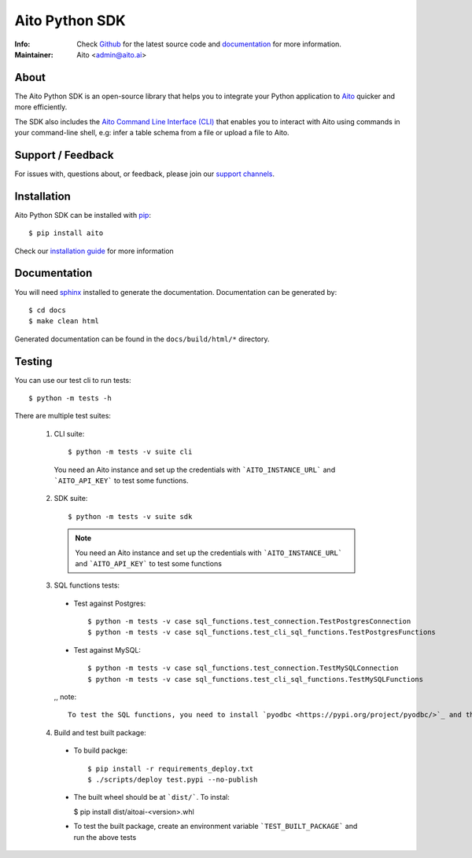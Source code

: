 Aito Python SDK
===============

:Info: Check `Github <https://github.com/AitoDotAI/aito-python-tools>`_ for the latest source code and `documentation <https://aitodotai.github.io/aito-python-tools>`__ for more information.
:Maintainer: Aito <admin@aito.ai>

About
-----

The Aito Python SDK is an open-source library that helps you to integrate your Python application
to `Aito <https://aito.ai/>`_ quicker and more efficiently.

The SDK also includes the `Aito Command Line Interface (CLI) <https://aitodotai.github.io/aito-python-tools/cli.html>`_ that enables you to interact with Aito
using commands in your command-line shell, e.g: infer a table schema from a file or upload a file to Aito.


Support / Feedback
------------------

For issues with, questions about, or feedback, please join our `support channels <https://aito.ai/join-slack/>`__.

Installation
------------

Aito Python SDK can be installed with `pip <http://pypi.python.org/pypi/pip>`_::

  $ pip install aito

Check our `installation guide <https://aitodotai.github.io/aito-python-tools/install.html>`_ for more information

Documentation
-------------

You will need `sphinx <https://www.sphinx-doc.org/en/master/>`_ installed to generate the documentation.
Documentation can be generated by::

  $ cd docs
  $ make clean html

Generated documentation can be found in the ``docs/build/html/*`` directory.

Testing
-------

You can use our test cli to run tests::

  $ python -m tests -h

There are multiple test suites:

  1. CLI suite::

      $ python -m tests -v suite cli

    You need an Aito instance and set up the credentials with ```AITO_INSTANCE_URL``` and ```AITO_API_KEY``` to test some functions.

  2. SDK suite::

      $ python -m tests -v suite sdk

    .. note::

      You need an Aito instance and set up the credentials with ```AITO_INSTANCE_URL``` and ```AITO_API_KEY``` to test some functions

  3. SQL functions tests:

    - Test against Postgres::

      $ python -m tests -v case sql_functions.test_connection.TestPostgresConnection
      $ python -m tests -v case sql_functions.test_cli_sql_functions.TestPostgresFunctions

    - Test against MySQL::

      $ python -m tests -v case sql_functions.test_connection.TestMySQLConnection
      $ python -m tests -v case sql_functions.test_cli_sql_functions.TestMySQLFunctions

    ,, note::

      To test the SQL functions, you need to install `pyodbc <https://pypi.org/project/pyodbc/>`_ and the specific database ODBC driver.

  4. Build and test built package:

    - To build packge::

      $ pip install -r requirements_deploy.txt
      $ ./scripts/deploy test.pypi --no-publish

    - The built wheel should be at ```dist/```. To instal:

      $ pip install dist/aitoai-<version>.whl

    - To test the built package, create an environment variable ```TEST_BUILT_PACKAGE``` and run the above tests
